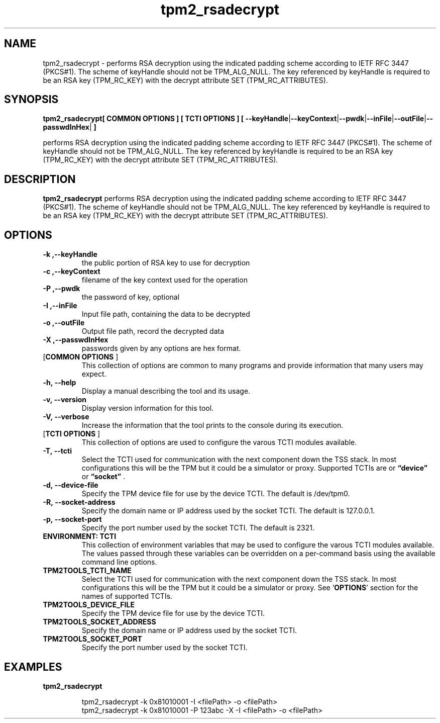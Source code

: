 .nr HAVE_TCTI_DEV 1
.nr HAVE_TCTI_SOCK 1
.\" Copyright (c) 2016, Intel Corporation
.\" All rights reserved.
.\"
.\" Redistribution and use in source and binary forms, with or without
.\" modification, are permitted provided that the following conditions are met:
.\"
.\" 1. Redistributions of source code must retain the above copyright notice,
.\" this list of conditions and the following disclaimer.
.\"
.\" 2. Redistributions in binary form must reproduce the above copyright notice,
.\" this list of conditions and the following disclaimer in the documentation
.\" and/or other materials provided with the distribution.
.\"
.\" 3. Neither the name of Intel Corporation nor the names of its contributors
.\" may be used to endorse or promote products derived from this software without
.\" specific prior written permission.
.\"
.\" THIS SOFTWARE IS PROVIDED BY THE COPYRIGHT HOLDERS AND CONTRIBUTORS "AS IS"
.\" AND ANY EXPRESS OR IMPLIED WARRANTIES, INCLUDING, BUT NOT LIMITED TO, THE
.\" IMPLIED WARRANTIES OF MERCHANTABILITY AND FITNESS FOR A PARTICULAR PURPOSE
.\" ARE DISCLAIMED. IN NO EVENT SHALL THE COPYRIGHT HOLDER OR CONTRIBUTORS BE
.\" LIABLE FOR ANY DIRECT, INDIRECT, INCIDENTAL, SPECIAL, EXEMPLARY, OR
.\" CONSEQUENTIAL DAMAGES (INCLUDING, BUT NOT LIMITED TO, PROCUREMENT OF
.\" SUBSTITUTE GOODS OR SERVICES; LOSS OF USE, DATA, OR PROFITS; OR BUSINESS
.\" INTERRUPTION) HOWEVER CAUSED AND ON ANY THEORY OF LIABILITY, WHETHER IN
.\" CONTRACT, STRICT LIABILITY, OR TORT (INCLUDING NEGLIGENCE OR OTHERWISE)
.\" ARISING IN ANY WAY OUT OF THE USE OF THIS SOFTWARE, EVEN IF ADVISED OF
.\" THE POSSIBILITY OF SUCH DAMAGE.
.TH tpm2_rsadecrypt 8 "DECEMBER 2016" Intel "tpm2.0-tools"
.SH NAME
tpm2_rsadecrypt\ - performs RSA decryption using the indicated padding scheme according to
IETF RFC 3447 (PKCS#1). The scheme of keyHandle should not be TPM_ALG_NULL.
The key referenced by keyHandle is required to be an RSA key (TPM_RC_KEY)
with the decrypt attribute SET (TPM_RC_ATTRIBUTES).
.SH SYNOPSIS
.B tpm2_rsadecrypt[ COMMON OPTIONS ] [ TCTI OPTIONS ] [ \fB\-\-keyHandle\fR|\fB\-\-keyContext\fR|\fB\-\-pwdk\fR|\fB\-\-inFile\fR|\fB\-\-outFile\fR|\fB\-\-passwdInHex\fR|\fB ]
.PP
performs RSA decryption using the indicated padding scheme according to
IETF RFC 3447 (PKCS#1). The scheme of keyHandle should not be TPM_ALG_NULL.
The key referenced by keyHandle is required to be an RSA key (TPM_RC_KEY)
with the decrypt attribute SET (TPM_RC_ATTRIBUTES).
.SH DESCRIPTION
.B tpm2_rsadecrypt
performs RSA decryption using the indicated padding scheme according to
IETF RFC 3447 (PKCS#1). The scheme of keyHandle should not be TPM_ALG_NULL.
The key referenced by keyHandle is required to be an RSA key (TPM_RC_KEY)
with the decrypt attribute SET (TPM_RC_ATTRIBUTES).
.SH OPTIONS
.TP
\fB\-k ,\-\-keyHandle\fR
the public portion of RSA key to use for  decryption 
.TP
\fB\-c ,\-\-keyContext\fR
filename of the key context used for the operation
.TP
\fB\-P ,\-\-pwdk\fR
the password of key, optional
.TP
\fB\-I ,\-\-inFile\fR
Input file path, containing the data to be  decrypted 
.TP
\fB\-o ,\-\-outFile\fR
Output file path, record the decrypted data
.TP
\fB\-X ,\-\-passwdInHex\fR
passwords given by any options are hex format.
.TP
[\fBCOMMON OPTIONS\fR ]
This collection of options are common to many programs and provide
information that many users may expect.
.TP
\fB\-h,\ \-\-help\fR
Display a manual describing the tool and its usage.
.TP
\fB\-v,\ \-\-version\fR
Display version information for this tool.
.TP
\fB\-V,\ \-\-verbose\fR
Increase the information that the tool prints to the console during its
execution.
.TP
[\fBTCTI OPTIONS\fR ]
This collection of options are used to configure the varous TCTI modules
available.
.TP
\fB\-T,\ \-\-tcti\fR
Select the TCTI used for communication with the next component down the TSS
stack.
In most configurations this will be the TPM but it could be a simulator or
proxy.
Supported TCTIs are
.if (\n[HAVE_TCTI_DEV]) or \fB\*(lqdevice\*(rq\fR
.if (\n[HAVE_TCTI_SOCK]) or \fB\*(lqsocket\*(rq\fR
\[char46]
.TP
.if (\n[HAVE_TCTI_DEV] \{
\fB\-d,\ \-\-device-file\fR
Specify the TPM device file for use by the device TCTI. The default is
/dev/tpm0.
\}
.if (\n[HAVE_TCTI_SOCK] \{
.TP
\fB\-R,\ \-\-socket-address\fR
Specify the domain name or IP address used by the socket TCTI. The default
is 127.0.0.1.
.TP
\fB\-p,\ \-\-socket-port\fR
Specify the port number used by the socket TCTI. The default is 2321.
\}
.TP
\fBENVIRONMENT: TCTI\fR
This collection of environment variables that may be used to configure the
varous TCTI modules available.
The values passed through these variables can be overridden on a per-command
basis using the available command line options.
.TP
\fBTPM2TOOLS_TCTI_NAME\fR
Select the TCTI used for communication with the next component down the TSS
stack.
In most configurations this will be the TPM but it could be a simulator or
proxy.
See '\fBOPTIONS\fR' section for the names of supported TCTIs.
.TP
.if (\n[HAVE_TCTI_DEV] \{
\fBTPM2TOOLS_DEVICE_FILE\fR
Specify the TPM device file for use by the device TCTI.
\}
.if (\n[HAVE_TCTI_SOCK] \{
.TP
\fBTPM2TOOLS_SOCKET_ADDRESS\fR
Specify the domain name or IP address used by the socket TCTI.
.TP
\fBTPM2TOOLS_SOCKET_PORT\fR
Specify the port number used by the socket TCTI.
\}
.SH EXAMPLES
.B tpm2_rsadecrypt
.PP
.nf
.RS
tpm2_rsadecrypt -k 0x81010001 -I <filePath> -o <filePath>
tpm2_rsadecrypt -k 0x81010001 -P 123abc -X -I <filePath> -o <filePath>
.RE
.fi
